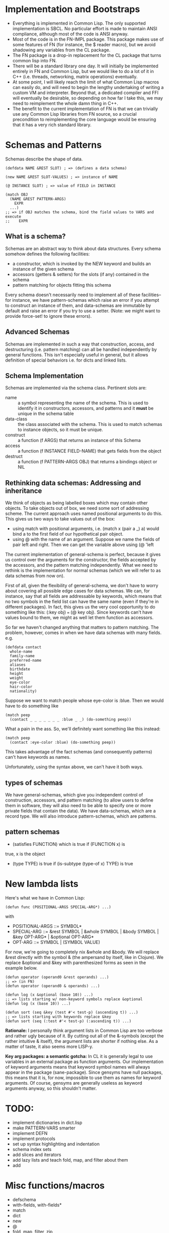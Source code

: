 * Implementation and Bootstraps

  - Everything is implemented in Common Lisp. The only supported implementation
    is SBCL. No particular effort is made to maintain ANSI compliance, although
    most of the code is ANSI anyway.
  - Most of the code is in the FN-IMPL package. This package makes use of some
    features of FN (for instance, the $ reader macro), but we avoid shadowing
    any variables from the CL package.
  - The FN package is a drop-in replacement for the CL package that turns common
    lisp into FN.
  - There will be a standard library one day. It will initially be implemented
    entirely in FN and Common Lisp, but we would like to do a lot of it in C++
    (i.e. threads, networking, matrix operations) eventually.
  - At some point, I will likely reach the limit of what Common Lisp macros can
    easily do, and will need to begin the lengthy undertaking of writing a
    custom VM and interpreter. Beyond that, a dedicated compiler and FFI will
    eventually be desirable, so depending on how far I take this, we may need to
    reimplement the whole damn thing in C++.
  - The benefit to the current implementation of FN is that we can trivially use
    any Common Lisp libraries from FN source, so a crucial precondition to
    reimplementing the core language would be ensuring that it has a very rich
    standard library.


* Schemas and Patterns

  Schemas describe the shape of data.

  #+BEGIN_SRC common-lisp
  (defdata NAME &REST SLOT) ; => (defines a data schema)

  (new NAME &REST SLOT-VALUES) ; => instance of NAME

  (@ INSTANCE SLOT) ; => value of FIELD in INSTANCE

  (match OBJ
    (NAME &REST PATTERN-ARGS)
      EXPR
    ...)
  ;; => if OBJ matches the schema, bind the field values to VARS and execute 
  ;;    EXPR
  #+END_SRC


** What is a schema?

   Schemas are an abstract way to think about data structures. Every schema
   somehow defines the following facilities:

   - a constructor, which is invoked by the NEW keyword and builds an instance
     of the given schema
   - accessors (getters & setters) for the slots (if any) contained in the
     schema
   - pattern matching for objects fitting this schema

   Every schema doesn't necessarily need to implement all of these facilities--
   for instance, we have pattern-schemas which raise an error if you attempt to
   construct an instance of them, and data-schemas are immutable by default and
   raise an error if you try to use a setter. (Note: we might want to provide
   force-set! to ignore these errors).


** Advanced Schemas

   Schemas are implemented in such a way that construction, access, and
   destructuring (i.e. pattern matching) can all be handled independently by
   general functions. This isn't especially useful in general, but it allows
   definition of special behaviors i.e. for dicts and linked lists.


** Schema Implementation

   Schemas are implemented via the schema class. Pertinent slots are:

   - name :: a symbol representing the name of the schema. This is used to
             identify it in constructors, accessors, and patterns and it *must*
             be unique in the schema table
   - data-class :: the class associated with the schema. This is used to
                   match schemas to instance objects, so it must be unique.
   - construct :: a function (f ARGS) that returns an instance of this Schema
   - access :: a function (f INSTANCE FIELD-NAME) that gets fields from the
               object
   - destruct :: a function (f PATTERN-ARGS OBJ) that returns a bindings object
                 or NIL


** Rethinking data schemas: Addressing and inheritance

   We think of objects as being labelled boxes which may contain other objects.
   To take objects out of box, we need some sort of addressing scheme. The
   current approach uses named positional arguments to do this. This gives us
   two ways to take values out of the box:

   - using match with positional arguments, i.e. (match x (pair a _) a) would
     bind a to the first field of our hypothetical pair object.
   - using @ with the name of an argument. Suppose we name the fields of pair
     left and right. Then we can get the variable above using (@ 'left 

   The current implementation of general-schema is perfect, because it gives us
   control over the arguments for the constructor, the fields accepted by the
   accessors, and the pattern matching independently. What we need to rethink is
   the implementation for normal schemas (which we will refer to as data schemas
   from now on).

   First of all, given the flexibility of general-schema, we don't have to worry
   about covering all possible edge cases for data schemas. We can, for
   instance, say that all fields are addressable by keywords, which means that
   no two symbols in the field list can have the same name (even if they're in
   different packages). In fact, this gives us the very cool opportunity to do
   something like this: (:key obj) === (@ key obj). Since keywords can't have
   values bound to them, we might as well let them function as accessors.

   So far we haven't changed anything that matters to pattern matching. The
   problem, however, comes in when we have data schemas with many fields. e.g.

   #+BEGIN_SRC common-lisp
   (defdata contact
     whole-name
     family-name
     preferred-name
     aliases
     birthdate
     height
     weight
     eye-color
     hair-color
     nationality)
   #+END_SRC

   Suppose we want to match people whose eye-color is :blue. Then we would have
   to do something like

   #+BEGIN_SRC common-lisp
   (match peep
     (contact _ _ _ _ _ _ _ :blue _ _) (do-something peep))
   #+END_SRC

   What a pain in the ass. So, we'll definitely want something like this
   instead:

   #+BEGIN_SRC common-lisp
   (match peep
     (contact :eye-color :blue) (do-something peep))
   #+END_SRC

   This takes advantage of the fact schemas (and consequently patterns) can't
   have keywords as names.

   Unfortunately, using the syntax above, we can't have it both ways.


** types of schemas

   We have general-schemas, which give you independent control of construction,
   accessors, and pattern matching (to allow users to define them in software,
   they will also need to be able to specify one or more private fields that
   contain the data). We have data-schemas, which are a record type. We will
   also introduce pattern-schemas, which are patterns.


** pattern schemas

   - (satisfies FUNCTION) which is true if (FUNCTION x) is
   true, x is the object
   - (type TYPE) is true if (is-subtype (type-of x) TYPE) is true


* New lambda lists

  Here's what we have in Common Lisp:

  #+BEGIN_SRC common-lisp
  (defun func (POSITIONAL-ARGS SPECIAL-ARG*) ...)
  #+END_SRC

  with

  - POSITIONAL-ARGS ::= SYMBOL*
  - SPECIAL-ARG ::= &rest SYMBOL | &whole SYMBOL | &body SYMBOL |
                    &key OPT-ARG* | &optional OPT-ARG*
  - OPT-ARG ::= SYMBOL | (SYMBOL VALUE)
 
  For now, we're going to completely nix &whole and &body. We will replace &rest
  directly with the symbol & (the ampersand by itself, like in Clojure). We
  replace &optional and &key with parenthesized forms as seen in the example
  below.

  #+BEGIN_SRC common-lisp
  (defun operator (operand0 &rest operands) ...)
  ;; => (in FN)
  (defun operator (operand0 & operands) ...)

  (defun log (x &optional (base 10)) ...)
  ;; => lists starting w/ non-keyword symbols replace &optional
  (defun log (x (base 10)) ...)

  (defun sort (seq &key (test #'< test-p) (ascending t)) ...)
  ;; => lists starting with keywords replace &key
  (defun sort (seq (:test #'< test-p) (:ascending t)) ...)
  #+END_SRC

  *Rationale:* I personally think argument lists in Common Lisp are too verbose
  and rather ugly because of it. By cutting out all of the &-symbols (except the
  rather intuitive & itself), the argument lists are shorter if nothing else. As
  a matter of taste, it also seems more LISP-y.

  *Key arg packages: a semantic gotcha:* In CL it is generally legal to use
  variables in an external package as function arguments. Our implementation of
  keyword arguments means that keyword symbol names will always appear in the
  package (sane-package). Since gensyms have null packages, this means that it
  is, for now, impossible to use them as names for keyword arguments. Of course,
  gensyms are generally useless as keyword arguments anyway, so this shouldn't
  matter.


* TODO:

  - implement dictionaries in dict.lisp
  - make PATTERN-VARS smarter
  - implement DEFN
  - implement protocols
  - set up syntax highlighting and indentation
  - schema index sets
  - add slices and iterators
  - add lazy lists and teach fold, map, and filter about them
  - add 


* Misc functions/macros

  - defschema
  - with-fields, with-fields*
  - match
  - dict
  - new
  - @
  - fold, map, filter, zip


* design ideas

  - parentheses denote code objects. quote and backquote return code objects
    that can be used by the program. Unquoted code is evaluated. Code objects
    are made out of primitive types, symbols, and conses.
  - square brackets are for lists (and consequently trees). Lists are singley
    linked in classic lisp fashion. We use the ampersand (&) instead of the dot
    for inline conses.
  - rejected idea (don't repeat this mistake): & is a function so (& a b c) :=
    [a b & c].
  - make objects with the keyword NEW. Schemas decide their own constructor
    parameters
  - Every schema has a corresponding pattern matcher
  - When looking up an object's schema, we will use the class name of the object
    as the key for a hash table. This is to make the lookup as fast as possible.


* Experimental Zone

  This is where I'm gonna put some wild ideas that I'm not sure about.

** schemas with custom internal data structures

   eee

   
** protocols (polymorphism)

   I really like how protocols work in SML/how type classes work in Haskell.
   However, these implementations are indelibly tied to the static type system.
   Here's an example: suppose we wanted to define a sequence type class in
   Haskell. We want our sequence types to satisfy two requirements: we can
   create an iterator from any sequence, and we can get an empty version of that
   sequence. We can define our iterator and sequence typeclasses like so

   #+BEGIN_SRC haskell
   class Iterator a where
       hasNext :: a -> Bool
       iterNext :: a -> a
       iterGet :: a -> b

   class Sequence a where
       empty :: a
       iterator :: Iterator b => a -> b
       conc :: a -> a -> a

   -- example instance
   data ListIt = ListIt lst
   instance Iterator ListIt where
     hasNext (ListIt lst) = lst == []
     iterNext (ListIt lst) = ListIt (tail lst)
     iterGet (ListIt lst) = head lst

   instance Sequence [a] where
     empty = []
     iterator x = ListIt x
     conc x y = x ++ y

   #+END_SRC

   Don't try running this code. I haven't written Haskell in a while. Even so,
   this example is instructive, as it reveals some of the key features of an
   effective ADT protocol system.

   It is immediately clear that we want two new special forms to implement
   protocols. We will define protocols with defproto, and create implementations
   with defimpl. In addition, we will need to define some sort of symbol which
   corresponds to the designated type (in the Haskell example, it's the variable
   a).

   Also, we can see that the empty method is not a function. Rather, it works
   like a variable, with the type system doing the heavy lifting-- in Haskell's
   case, the compiler decides which version of empty to use based on the type
   expected in the code. Haskell is pretty cool.

   To emulate this behavior in FN, we would like a way to define a function
   (empty TYPE) which takes the type name as a symbol. E.g. (empty 'list) =>
   NIL. In addition, we will need a way to specify methods that accept arguments
   of the given type.

   I have a solution which I believe kills two birds with one stone.

 
** matching in lambda lists (actually this feature sucks)

   In Common Lisp, we have these &-symbols for special arguments:

   #+BEGIN_SRC common-lisp
   (defun f (&optional fuck-me-sideways) ...)
   #+END_SRC

   But, we could also have these things:

   #+BEGIN_SRC common-lisp
   (defun f (&match [x y z]) ...)
   #+END_SRC

   which would do pattern-based destructuring on the argument.

   One problem is that we've nixed &-symbols in our version of defun, so we have
   parenthesized forms for variable names and keywords. Even then, it would be
   cumbersome to type &match before every pattern argument.


** unified definition

   First off, let's not kid ourselves: DEFPARAMETER is too long of a name.
   DEFVAR is not so bad, but usually we want DEFPARAMETER behavior, rather than
   DEFVAR behavior.
   
   Currently, I've decided to use DEF for declarations, SET for updates, CONST
   for constants, and DEFN for functions.

   #+BEGIN_SRC common-lisp
   (defparameter x 6)
   ;; => (in FN)
   (def x 6)

   (defconstant pi 3.14)
   ;; =>
   (const pi 3.14)

   (defun log (x &optional (base 10))
     ...)
   ;; =>
   (defn log (x (base 10))
     ...)
   ;; or, equivalently, (but not until the future)
   (def log
     (fn (x (base 10))
       ...))
   #+END_SRC


** function options

   Functions look like this:

   (fn (args) body)

   We would like to customize function behavior. If the first argument of the
   function body is a dict form (denoted below with braces), and the body has
   length > 1, then we will use that dictionary as the function options:

   (fn (args)
     {:option-name option-value ...}
     body)

   Some ideas for options are:

   - :type, :optimize, :ignore, ignoreable :: replace DECLARE forms
   - :inline BOOL :: whether to inline this function
   - :curry N :: automatically curry up the first N arguments. Or, if N is true,
                 then curry all positional arguments (default: false, eqv. 0)
   - :memo BOOL :: memoize the function if true (default: false)
   - :doc STR :: docstring (only in definitions)
   - :arg-doc LIST :: argument documentation (only in definitions)


** RADICAL: Immediate type syntax (Forget about QUOTE)

   *BIG note:* quote is useful within quasiquote, as we can write e.g.
   `(symbol-name ',x) to get a quoted version of a symbol within the quasiquote
   body. Otherwise we must write `(symbol-name (quote ,x)), which could get
   cumbersome quickly. Thus it's probably better not to touch this.

   Here we will explore syntax for immediate types. First, we will enumerate the
   essential types and their syntax in plain ol' CL

   - symbol :: 'sym or `sym
   - keyword :: :key
   - integer (base 10) :: 101
   - integer (base 16) :: #xb00b5
   - integer (octal) :: #o777
   - character :: #\c
   - float :: -1.237, 1.2938e9, etc
   - string :: "str"
   - bool :: T or NIL

   I would like it if we could do 0x2a for hexadecimal and 0o755 for octal.

   In addition, it would be possible, I think, to get rid of single quote for
   variables and simply use the backtick everywhere instead. Then, single quotes
   could be used for strings or characters, but this would really fuck with
   paredit so maybe it's a distant future sort of change. However, doing so
   would also let us reclaim the # character.


** Is this be a LISP-2?

   No. Well, it's not supposed to be. At the moment, there are still,
   unfortunately, relics of Common Lisp's silly old variable system. There's no
   easy way to declare global lexical variables, so we do our best.


*** Rationale


*** Implementation of Lexical Scope

    It's a lot of work to fake global lexical scope in Common Lisp, and the lack
    thereof is the single biggest problem I have with language. So, we do
    something a little whacky. We will override the left paren reader as
    described in the other Implementation section. This gives us the ability to
    have any expression in the operator position of a compound expresion. That's
    a good start.

    Whenever we define a global (non-dynamic) variable, we do a few things. We
    will also create a symbol macro with the same name that expands to
    (LEXICAL-VALUE 'SYMBOL). LEXICAL-VALUE itself is a magic macro that determines
    whether the variable is bound locally, and, if it is, expands to that
    symbol. Otherwise, it expands to get the LEXICAL-BINDING field from a
    symbol, which is where we put lexically bound variables.

    In addition to the LEXICAL-BINDING field of the symbol, we also set the
    function field for the symbol when the field is a function. This requires us
    to be very careful with how we mutate variables. That is, we must carefully
    set and unset the function field of a symbol when we change its value.
    Moreover, we have to be careful


*** Implementation 1

    A partial implementation is actually quite straightforward to implement in
    Common Lisp, but it involves changing the behavior of the reader macro for
    the left paren, which feels very dirty. I like it.

    Dumb jokes aside, the implementation would be easy and involve two steps.
    First of all, we would make DEF and DEFN assign both the variable and the
    function slots of a symbol. Then we redefine the left paren. The new reader
    would simply invoke the old one, check if the first item in the list is a
    symbol, and if it isn't, then expand it to a FN-FUNCALL form. FN-FUNCALL
    behaves like FUNCALL, except that it is also a compiler macro which will
    strip out CELL-VALUE calls (see the other implementation section), thereby
    eliminating the middle-man in 

    One problem we would run into is that code pulled in from other common lisp
    packages would not have its functions in the variable space, so we would
    still need to use the pointy #'FUN syntax for those guys. Provided there are
    no collisions in the exported symbols in function/variable space, it would
    be possible to automatically convert LISP-2 code to FN, but it probably
    isn't worth the trouble.


** Local definitions


* Immediate future

